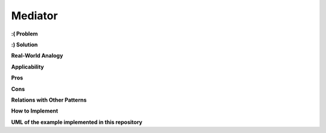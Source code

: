 Mediator
========

**:( Problem**

**:) Solution**

**Real-World Analogy**

**Applicability**

**Pros**

**Cons**

**Relations with Other Patterns**

**How to Implement**

**UML of the example implemented in this repository**
